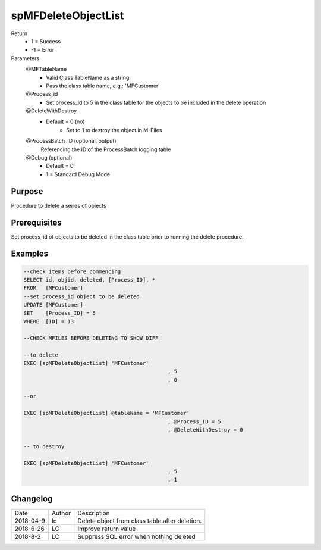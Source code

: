 
====================
spMFDeleteObjectList
====================

Return
  - 1 = Success
  - -1 = Error
Parameters
  @MFTableName
    - Valid Class TableName as a string
    - Pass the class table name, e.g.: 'MFCustomer'
  @Process_id
    - Set process_id to 5 in the class table for the objects to be included in the delete operation
  @DeleteWithDestroy
    - Default = 0 (no)
	- Set to 1 to destroy the object in M-Files
  @ProcessBatch_ID (optional, output)
    Referencing the ID of the ProcessBatch logging table
  @Debug (optional)
    - Default = 0
    - 1 = Standard Debug Mode

Purpose
=======

Procedure to delete a series of objects

Prerequisites
=============

Set process_id of objects to be deleted in the class table prior to running the delete procedure.

Examples
========

.. code:: sql

    --check items before commencing
    SELECT id, objid, deleted, [Process_ID], *
    FROM   [MFCustomer]
    --set process_id object to be deleted 
    UPDATE [MFCustomer]
    SET	   [Process_ID] = 5
    WHERE  [ID] = 13

    --CHECK MFILES BEFORE DELETING TO SHOW DIFF

    --to delete
    EXEC [spMFDeleteObjectList] 'MFCustomer'
						  , 5
						  , 0

    --or

    EXEC [spMFDeleteObjectList] @tableName = 'MFCustomer'
						  , @Process_ID = 5
						  , @DeleteWithDestroy = 0

    -- to destroy

    EXEC [spMFDeleteObjectList] 'MFCustomer'
						  , 5
						  , 1

Changelog
=========

==========  =========  ========================================================
Date        Author     Description
----------  ---------  --------------------------------------------------------
2018-04-9   lc         Delete object from class table after deletion.
2018-6-26   LC         Improve return value
2018-8-2    LC         Suppress SQL error when nothing deleted
==========  =========  ========================================================

